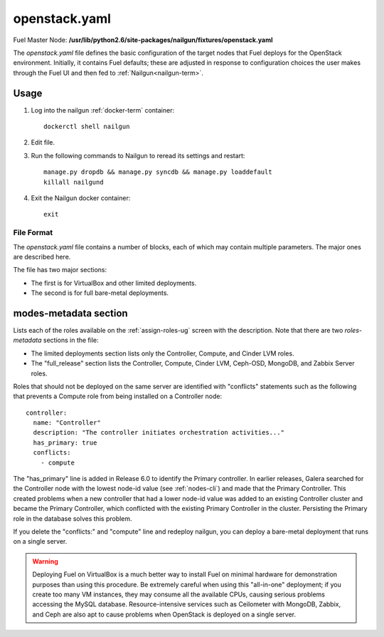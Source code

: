 
.. raw:: pdf

   PageBreak


.. _openstack-yaml-ref:

openstack.yaml
--------------

Fuel Master Node:
**/usr/lib/python2.6/site-packages/nailgun/fixtures/openstack.yaml**

The *openstack.yaml* file defines
the basic configuration of the target nodes
that Fuel deploys for the OpenStack environment.
Initially, it contains Fuel defaults;
these are adjusted in response to configuration choices
the user makes through the Fuel UI
and then fed to :ref:`Nailgun<nailgun-term>`.

Usage
~~~~~

#. Log into the nailgun :ref:`docker-term` container:
   ::

     dockerctl shell nailgun

#. Edit file.

#. Run the following commands to Nailgun
   to reread its settings and restart:
   ::

     manage.py dropdb && manage.py syncdb && manage.py loaddefault
     killall nailgund


#. Exit the Nailgun docker container:
   ::

     exit

File Format
+++++++++++

The *openstack.yaml* file contains a number of blocks,
each of which may contain multiple parameters.
The major ones are described here.

The file has two major sections:

- The first is for VirtualBox and other limited deployments.

- The second is for full bare-metal deployments.

modes-metadata section
~~~~~~~~~~~~~~~~~~~~~~

Lists each of the roles available on the
:ref:`assign-roles-ug` screen
with the description.
Note that there are two `roles-metadata` sections in the file:

- The limited deployments section
  lists only the Controller, Compute, and Cinder LVM roles.

- The "full_release" section
  lists the Controller, Compute, Cinder LVM,
  Ceph-OSD, MongoDB, and Zabbix Server roles.

Roles that should not be deployed on the same server
are identified with "conflicts" statements
such as the following that prevents a Compute role
from being installed on a Controller node:
::

  controller:
    name: "Controller"
    description: "The controller initiates orchestration activities..."
    has_primary: true
    conflicts:
      - compute

The "has_primary" line is added in Release 6.0
to identify the Primary controller.
In earlier releases,
Galera searched for the Controller node with the lowest node-id value
(see :ref:`nodes-cli`)
and made that the Primary Controller.
This created problems when a new controller that had a lower node-id value
was added to an existing Controller cluster
and became the Primary Controller,
which conflicted with the existing Primary Controller in the cluster.
Persisting the Primary role in the database solves this problem.

If you delete the "conflicts:" and "compute" line
and redeploy nailgun,
you can deploy a bare-metal deployment
that runs on a single server.

.. warning::  Deploying Fuel on VirtualBox is a much better
              way to install Fuel on minimal hardware
              for demonstration purposes
              than using this procedure.
              Be extremely careful when using this "all-in-one" deployment;
              if you create too many VM instances,
              they may consume all the available CPUs,
              causing serious problems accessing the MySQL database.
              Resource-intensive services
              such as Ceilometer with MongoDB, Zabbix,
              and Ceph are also apt to cause problems
              when OpenStack is deployed on a single server.
